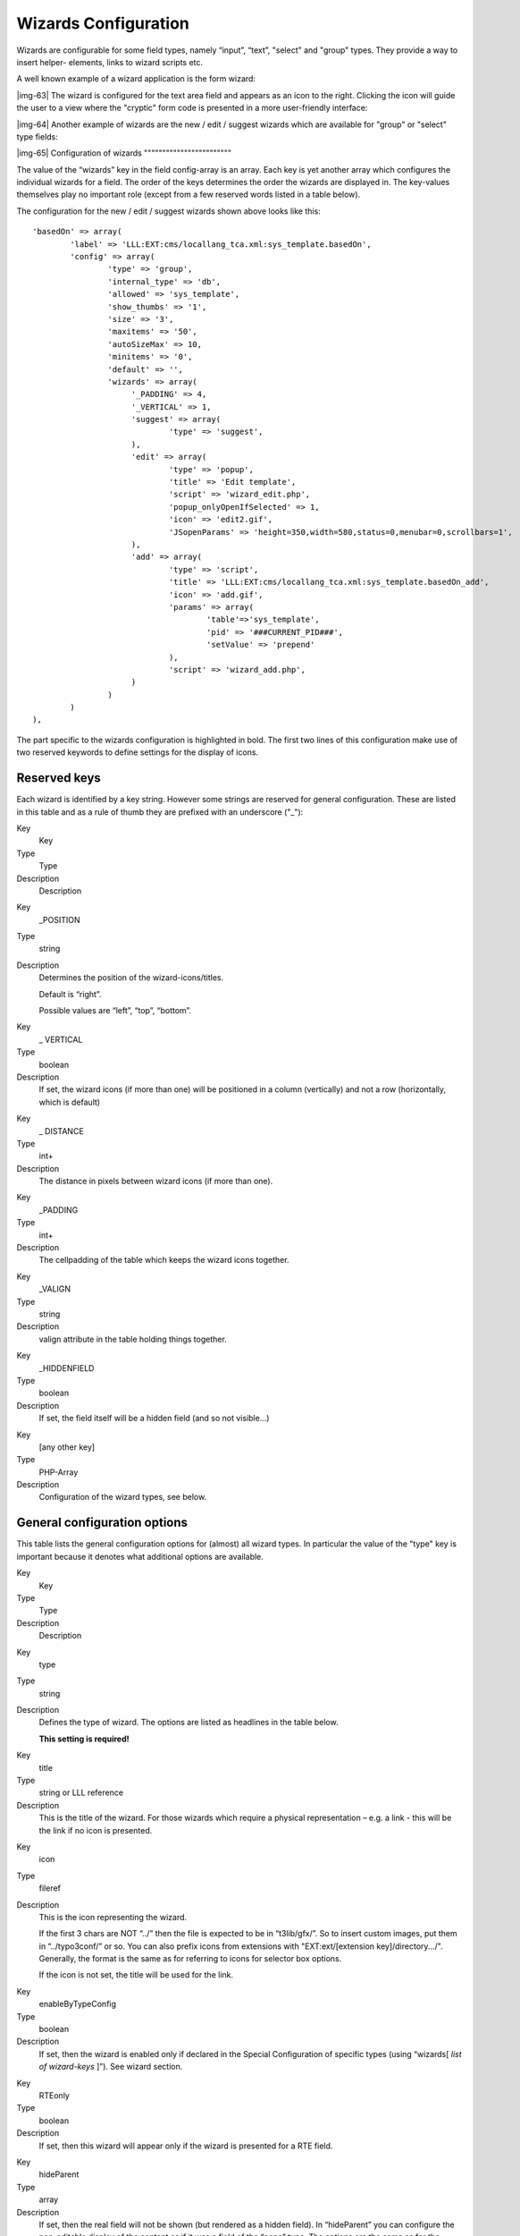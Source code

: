 ﻿.. include:: Images.txt

.. ==================================================
.. FOR YOUR INFORMATION
.. --------------------------------------------------
.. -*- coding: utf-8 -*- with BOM.

.. ==================================================
.. DEFINE SOME TEXTROLES
.. --------------------------------------------------
.. role::   underline
.. role::   typoscript(code)
.. role::   ts(typoscript)
   :class:  typoscript
.. role::   php(code)


Wizards Configuration
^^^^^^^^^^^^^^^^^^^^^

Wizards are configurable for some field types, namely “input”, “text”,
"select" and "group" types. They provide a way to insert helper-
elements, links to wizard scripts etc.

A well known example of a wizard application is the form wizard:

|img-63| The wizard is configured for the text area field and appears as an
icon to the right. Clicking the icon will guide the user to a view
where the "cryptic" form code is presented in a more user-friendly
interface:

|img-64| Another example of wizards are the new / edit / suggest wizards which
are available for "group" or "select" type fields:

|img-65| 
Configuration of wizards
""""""""""""""""""""""""

The value of the “wizards” key in the field config-array is an array.
Each key is yet another array which configures the individual wizards
for a field. The order of the keys determines the order the wizards
are displayed in. The key-values themselves play no important role
(except from a few reserved words listed in a table below).

The configuration for the new / edit / suggest wizards shown above
looks like this:

::

   'basedOn' => array(
           'label' => 'LLL:EXT:cms/locallang_tca.xml:sys_template.basedOn',
           'config' => array(
                   'type' => 'group',
                   'internal_type' => 'db',
                   'allowed' => 'sys_template',
                   'show_thumbs' => '1',
                   'size' => '3',
                   'maxitems' => '50',
                   'autoSizeMax' => 10,
                   'minitems' => '0',
                   'default' => '',
                   'wizards' => array(
                        '_PADDING' => 4,
                        '_VERTICAL' => 1,
                        'suggest' => array(
                                'type' => 'suggest',
                        ),
                        'edit' => array(
                                'type' => 'popup',
                                'title' => 'Edit template',
                                'script' => 'wizard_edit.php',
                                'popup_onlyOpenIfSelected' => 1,
                                'icon' => 'edit2.gif',
                                'JSopenParams' => 'height=350,width=580,status=0,menubar=0,scrollbars=1',
                        ),
                        'add' => array(
                                'type' => 'script',
                                'title' => 'LLL:EXT:cms/locallang_tca.xml:sys_template.basedOn_add',
                                'icon' => 'add.gif',
                                'params' => array(
                                        'table'=>'sys_template',
                                        'pid' => '###CURRENT_PID###',
                                        'setValue' => 'prepend'
                                ),
                                'script' => 'wizard_add.php',
                        )
                   )
           )
   ),

The part specific to the wizards configuration is highlighted in bold.
The first two lines of this configuration make use of two reserved
keywords to define settings for the display of icons.


Reserved keys
"""""""""""""

Each wizard is identified by a key string. However some strings are
reserved for general configuration. These are listed in this table and
as a rule of thumb they are prefixed with an underscore ("\_"):


.. ### BEGIN~OF~TABLE ###

.. container:: table-row

   Key
         Key
   
   Type
         Type
   
   Description
         Description


.. container:: table-row

   Key
         \_POSITION
   
   Type
         string
   
   Description
         Determines the position of the wizard-icons/titles.
         
         Default is “right”.
         
         Possible values are “left”, “top”, “bottom”.


.. container:: table-row

   Key
         \_ VERTICAL
   
   Type
         boolean
   
   Description
         If set, the wizard icons (if more than one) will be positioned in a
         column (vertically) and not a row (horizontally, which is default)


.. container:: table-row

   Key
         \_ DISTANCE
   
   Type
         int+
   
   Description
         The distance in pixels between wizard icons (if more than one).


.. container:: table-row

   Key
         \_PADDING
   
   Type
         int+
   
   Description
         The cellpadding of the table which keeps the wizard icons together.


.. container:: table-row

   Key
         \_VALIGN
   
   Type
         string
   
   Description
         valign attribute in the table holding things together.


.. container:: table-row

   Key
         \_HIDDENFIELD
   
   Type
         boolean
   
   Description
         If set, the field itself will be a hidden field (and so not
         visible...)


.. container:: table-row

   Key
         [any other key]
   
   Type
         PHP-Array
   
   Description
         Configuration of the wizard types, see below.


.. ###### END~OF~TABLE ######


General configuration options
"""""""""""""""""""""""""""""

This table lists the general configuration options for (almost) all
wizard types. In particular the value of the "type" key is important
because it denotes what additional options are available.


.. ### BEGIN~OF~TABLE ###

.. container:: table-row

   Key
         Key
   
   Type
         Type
   
   Description
         Description


.. container:: table-row

   Key
         type
   
   Type
         string
   
   Description
         Defines the type of wizard. The options are listed as headlines in the
         table below.
         
         **This setting is required!**


.. container:: table-row

   Key
         title
   
   Type
         string or LLL reference
   
   Description
         This is the title of the wizard. For those wizards which require a
         physical representation – e.g. a link - this will be the link if no
         icon is presented.


.. container:: table-row

   Key
         icon
   
   Type
         fileref
   
   Description
         This is the icon representing the wizard.
         
         If the first 3 chars are NOT “../” then the file is expected to be in
         “t3lib/gfx/”. So to insert custom images, put them in “../typo3conf/”
         or so. You can also prefix icons from extensions with
         "EXT:ext/[extension key]/directory.../". Generally, the format is the
         same as for referring to icons for selector box options.
         
         If the icon is not set, the title will be used for the link.


.. container:: table-row

   Key
         enableByTypeConfig
   
   Type
         boolean
   
   Description
         If set, then the wizard is enabled only if declared in the Special
         Configuration of specific types (using “wizards[ *list of wizard-keys*
         ]”). See wizard section.


.. container:: table-row

   Key
         RTEonly
   
   Type
         boolean
   
   Description
         If set, then this wizard will appear only if the wizard is presented
         for a RTE field.


.. container:: table-row

   Key
         hideParent
   
   Type
         array
   
   Description
         If set, then the real field will not be shown (but rendered as a
         hidden field). In “hideParent” you can configure the non-editable
         display of the content as if it was a field of the “none” type. The
         options are the same as for the “config” key for “none” types.


.. ###### END~OF~TABLE ######


Specific wizard configuration options based on type
"""""""""""""""""""""""""""""""""""""""""""""""""""


.. ### BEGIN~OF~TABLE ###

.. container:: table-row

   Key
         Key
   
   Type
         Type
   
   Description
         Description


.. container:: table-row

   Key
         ***Type: script***
         
         Creates a link to an external script which can do "context sensitive"
         processing of the field. This is how the Form and Table wizards are
         used.


.. container:: table-row

   Key
         notNewRecords
   
   Type
         boolean
   
   Description
         If set, the link will appear  *only* if the record is not new (that
         is, it has a proper UID)


.. container:: table-row

   Key
         script
   
   Type
         PHP-script filename
   
   Description
         If the first 3 chars are NOT “../” then the file is expected to be in
         “typo3/”. So to link to custom script, put it in “../typo3conf/”. File
         reference can be prefixed "EXT:[extension key]/" to point to a file
         inside an extension.
         
         A lot of parameters are passed to the script as GET-vars in an array,
         P.


.. container:: table-row

   Key
         params
   
   Type
         array
   
   Description
         Here you can put values which are passed to your script in the P
         array.


.. container:: table-row

   Key
         popup\_onlyOpenIfSelected
   
   Type
         boolean
   
   Description
         If set, then an element (one or more) from the list must be selected.
         Otherwise the popup will not appear and you will get a message alert
         instead. This is supposed to be used with the wizard\_edit.php script
         for editing records in "group" type fields.


.. container:: table-row

   Key
         ***Type: popup (+colorbox)***
         
         Creates a link to an external script opened in a pop-up window.


.. container:: table-row

   Key
         notNewRecords
   
   Type
         boolean
   
   Description
         See above, type “script”


.. container:: table-row

   Key
         script
   
   Type
         PHP-script filename
   
   Description
         See above, type “script”


.. container:: table-row

   Key
         params
   
   Type
   
   
   Description
         See above, type “script”


.. container:: table-row

   Key
         JSopenParams
   
   Type
         string
   
   Description
         Parameters to open JS window:
         
         **Example:**
         
         ::
         
            "JSopenParams" => "height=300,width=250,status=0,menubar=0,scrollbars=1",


.. container:: table-row

   Key
         ***Type: userFunc***
         
         Calls a user function/method to produce the wizard or whatever they
         are up to.


.. container:: table-row

   Key
         notNewRecords
   
   Type
         boolean
   
   Description
         See above, type “script”


.. container:: table-row

   Key
         userFunc
   
   Type
         string
   
   Description
         Calls a function or a method in a class.
         
         **Methods:** [classname]->[methodname]
         
         **Functions:** [functionname]
         
         The function/class must be included on beforehand. This is advised to
         be done within the localconf.php file.
         
         Two parameters are passed to the function/method: 1) An array with
         parameters, much like the ones passed to scripts. One key is special
         though: the “item” key, which is passed by reference. So if you alter
         that value it is reflected  *back* ! 2) $this (reference to the
         TCEform-object).
         
         The content returned from the function call is inserted at the
         position where the the icon/title would normally go.


.. container:: table-row

   Key
         ***Type: colorbox***
         
         Renders a square box (table) with the background color set to the
         value of the field. The id-attribute is set to a md5-hash so you might
         change the color dynamically from pop-up- wizard.
         
         The icon is not used, but the title is given as alt-text inside the
         color-square.


.. container:: table-row

   Key
         dim
   
   Type
         W x H, pixels
   
   Description
         Determines the dimensions of the box. Default is 20 pixels.
         
         ::
         
            "dim" => "50x20",


.. container:: table-row

   Key
         tableStyle
   
   Type
         style-attribute content in table-tag
   
   Description
         Sets the border style of the table, eg:
         
         ::
         
            "tableStyle" => "border:solid 1px black;"


.. container:: table-row

   Key
         exampleImg
   
   Type
         string
   
   Description
         Reference to a sample (relative to PATH\_typo3 directory).
         
         You can prefix with "EXT:" to get image from extension.
         
         An image width of 350 is optimal for display.
         
         **Example:**
         
         'exampleImg' => 'gfx/wizard\_colorpickerex.jpg'


.. container:: table-row

   Key
         ***Type: select***
         
         This renders a selector box. When a value is selected in the box, the
         value is transferred to the field and the field (default) element is
         thereafter selected (this is a blank value and the label is the wizard
         title).
         
         “select” wizards make no use of the icon.
         
         The “select” wizard's select-properties can be manipulated with the
         same number of TSconfig options which are available for “real” select-
         types in TCEFORM.[table].[field]. The position of these properties is
         “TCEFORM.[ *table* ].[ *field* ].wizards.[ *wizard-key* ]”.


.. container:: table-row

   Key
         mode
   
   Type
         append, prepend, [blank]
   
   Description
         Defines how the value is processed: Either added to the front or back
         or (default) substitutes the existing.


.. container:: table-row

   Key
         items,
         
         foreign\_table\_
         
         etc...
   
   Type
         Options related to the selection of elements known from “select” form-
         element type in $TCA.
   
   Description
         **Example:**
         
         ::
         
            'items' => array(
                    array('8 px', '8'),
                    array('10 px', '10'),
                    array('11 px', '11'),
                    array('12 px', '12'),
                    array('14 px', '14'),
                    array('16 px', '16'),
                    array('18 px', '18'),
                    array('20 px', '20')
            )


.. container:: table-row

   Key
         ***Type: suggest***
         
         This renders an input field next to a select field of type "group"
         (internal\_type=db) or of type "select" (using foreign\_table). After
         the user has typed at least 2 (minimumCharacters) characters in this
         field, a search will start and show a list of records matching the
         search word. The "suggest" wizard's properties can be configured
         directly in TCA or in page TSConfig (TCEFORM.suggest.default,
         TCEFORM.suggest.[queryTable], see TSconfig manual).
         
         The configuration options are applied to each table queried by the
         suggest wizard. There's a general “default” configuration that applies
         to all tables. On top of that, there can be specific configurations
         for each table (use the table's name as a key). See wizard example
         below.


.. container:: table-row

   Key
         pidList
   
   Type
         list of values
   
   Description
         Limit the search to certain pages (and their subpages). When pidList
         is empty all pages will be included in the search (as long as the
         be\_user is allowed to see them).
         
         **Example:**
         
         ::
         
            $TCA['pages']['columns']['storage_pid']['config']['wizards']['suggest'] = array(
                    'type' => 'suggest',
                    'default' => array(
                            'pidList' => '1,2,3,45',
                    ),
            );


.. container:: table-row

   Key
         pidDepth
   
   Type
         integer
   
   Description
         Expand pidList by this number of levels. Has an effect only if pidList
         has a value.
         
         **Example:**
         
         ::
         
            $TCA['pages']['columns']['storage_pid']['config']['wizards']['suggest'] = array(
                    'type' => 'suggest',
                    'default' => array(
                            'pidList' => '6,7',
                            'pidDepth' => 4
                    ),
            );


.. container:: table-row

   Key
         minimumCharacters
   
   Type
         integer
   
   Description
         Minimum number of characters needed to start the search. Works only in
         "default" configuration.


.. container:: table-row

   Key
         maxPathTitleLength
   
   Type
         integer
   
   Description
         Maximum number of characters to display when a path element is too
         long


.. container:: table-row

   Key
         searchWholePhrase
   
   Type
         boolean
   
   Description
         Whether to do a LIKE=%mystring% (searchWholePhrase = 1) or a
         LIKE=mystring% (to do a real find as you type), default: 0
         
         **Example:**
         
         ::
         
            $TCA['pages']['columns']['storage_pid']['config']['wizards']['suggest'] = array(
                    'type' => 'suggest',
                    'default' => array(
                            'searchWholePhrase' => 1,
                    ),
            );


.. container:: table-row

   Key
         searchCondition
   
   Type
         string
   
   Description
         Additional WHERE clause (no AND needed to prepend)
         
         **Example:**
         
         ::
         
            // configures the suggest wizard for the field "storage_pid" in table "pages" to search only for pages with doktype=1
            $TCA['pages']['columns']['storage_pid']['config']['wizards']['suggest'] = array(
                    'type' => 'suggest',
                    'default' => array(
                            'searchCondition' => 'doktype=1',
                    ),
            );


.. container:: table-row

   Key
         cssClass
   
   Type
         string
   
   Description
         Add a CSS class to every list item of the result list.


.. container:: table-row

   Key
         receiverClass
   
   Type
         string
   
   Description
         PHP class alternative receiver class - the file that holds the class
         needs to be included manually before calling the suggest feature
         (default: t3lib\_tceforms\_suggest\_defaultreceiver), should be
         derived from "t3lib\_tceforms\_suggest\_defaultreceiver".


.. container:: table-row

   Key
         renderFunc
   
   Type
         string
   
   Description
         User function to manipulate the displayed records in the results.


.. container:: table-row

   Key
         ***Type: slider***
         
         This renders a slider next to the field. It works for either input-
         type fields or select-type fields. For select-type fields, the wizard
         will "slide" through the items making up the field. For input-type
         fields, it will work only for fields evaluated to integer, float and
         time. It is advised to also define a "range" property, otherwise the
         slider will go from 0 to 10000.
         
         **Note** : the range is properly taken into account only as of TYPO3
         4.6.1.


.. container:: table-row

   Key
         step
   
   Type
         integer/float
   
   Description
         Sets the step size the slider will use. For floating point values this
         can itself be a floating point value.


.. container:: table-row

   Key
         width
   
   Type
         pixels
   
   Description
         Defines the width of the slider


.. ###### END~OF~TABLE ######


In the next section the more complex core wizard scripts are
demonstrated with examples. Before that, here are a few examples of
simpler core wizards.


Example - Selector box of preset values
~~~~~~~~~~~~~~~~~~~~~~~~~~~~~~~~~~~~~~~

You can add a selector box containing preset values next to a field:

|img-66| When an option from the selector box is selected it will be
transferred to the input field of the element. The mode of transfer
can be either substitution (default) or prepending or appending the
value to the existing value.

This is the corresponding TCA configuration:

::

   'season' => array(
           'exclude' => 0,
           'label' => 'LLL:EXT:examples/locallang_db.xml:tx_examples_haiku.season',
           'config' => array(
                   'type' => 'input',
                   'size' => 20,
                   'eval' => 'trim',
                   'wizards' => array(
                           'season_picker' => array(
                                   'type' => 'select',
                                   'mode' => '',
                                   'items' => array(
   array('LLL:EXT:examples/locallang_db.xml:tx_examples_haiku.season.spring', 'Spring'),
   array('LLL:EXT:examples/locallang_db.xml:tx_examples_haiku.season.summer', 'Summer'),
   array('LLL:EXT:examples/locallang_db.xml:tx_examples_haiku.season.autumn', 'Autumn'),
   array('LLL:EXT:examples/locallang_db.xml:tx_examples_haiku.season.winter', 'Winter'),
                                   )
                           )
                   )
           )
   ),


Example - User defined wizard (processing with PHP function)
~~~~~~~~~~~~~~~~~~~~~~~~~~~~~~~~~~~~~~~~~~~~~~~~~~~~~~~~~~~~

The "userFunc" type of wizard allows you to render all the wizard code
yourself. Theoretically, you could produce all of the other wizard
kinds ("script", "popup", "colorbox", etc.) with your own user
function if you wanted to alter their behavior.

In this example the wizard provides to JavaScript-powered buttons that
make it possible to increase or decrease the value in the field by 1.
The wizard also highlights the field with a background color. This is
how it looks:

|img-67| The corresponding configuration is:

::

   'weirdness' => array(
           'exclude' => 0,
           'label' => 'LLL:EXT:examples/locallang_db.xml:tx_examples_haiku.weirdness',
           'config' => array(
                   'type' => 'input',
                   'size' => 10,
                   'eval' => 'int',
                   'wizards' => array(
                           'specialWizard' => array(
                                   'type' => 'userFunc',
                                   'userFunc' => 'EXT:examples/class.tx_examples_tca.php:tx_examples_tca->someWizard',
                                   'params' => array(
                                           'color' => 'green'
                                   )
                           )
                   )
           )
   ),

Notice the “params” array, which is passed to the user function that
handles the wizard. And here's the code of the user function (from
file class.tx\_examples\_tca.php of the “examples” extension):

::

   function someWizard($PA, $fObj) {
                   // Note that the information is passed by reference,
                   // so it's possible to manipulate the field directly
                   // Here we highlight the field with the color passed as parameter
           $backgroundColor = 'white';
           if (!empty($PA['params']['color'])) {
                   $backgroundColor = $PA['params']['color'];
           }
           $PA['item'] = '<div style="background-color: ' . $backgroundColor . '; padding: 4px;">' . $PA['item'] . '</div>';
   
                   // Assemble the wizard itself
           $output = '<div style="margin-top: 8px; margin-left: 4px;">';
                   // Create the + button
           $onClick = "document." . $PA['formName'] . "['" . $PA['itemName'] . "'].value++; return false;";
           $output .= '<a href="#" onclick="' . htmlspecialchars($onClick) . '" style="padding: 6px; border: 1px solid black; background-color: #999">+</a>';
                   // Create the - button
           $onClick = "document." . $PA['formName'] . "['" . $PA['itemName'] . "'].value--; return false;";
           $output .= '<a href="#" onclick="' . htmlspecialchars($onClick) . '" style="padding: 6px; border: 1px solid black; background-color: #999">-</a>';
           $output .= '</div>';
           return $output;
   }

First the HTML code of the field itself is manipulated, by adding a
div tag around it. Notice how all you need to do is to change the
value of $PA['item'] since that value is passed by reference to the
function and therefore doesn't need a return value - only to be
changed. In that div, we use the color received as parameter.

After that we create the JavaScript and the links for both the “+” and
“-” buttons and we return the resulting HTML code.

Use the debug() function to find more about what is available in the
$PA array.


Example - add a suggest wizard
~~~~~~~~~~~~~~~~~~~~~~~~~~~~~~

As an example, let's look at the suggest wizard setup for the “General
Record Storage page”. The wizard looks like this:

|img-68| And here's the wizard in action:

|img-69| Here's the corresponding TCA configuration:

::

   $TCA['pages']['columns']['storage_pid']['config']['wizards']['suggest'] = array(
           'type' => 'suggest',
           'default' => array(
                   'searchWholePhrase' => 1,
                   'maxPathTitleLength' => 40,
                   'maxItemsInResultList' => 5
           ),
           'pages' => array(
                   'searchCondition' => 'doktype=1',
           ),
   );

The tables that are queried are the ones used in
$TCA['pages']['columns']['storage\_pid']['config']['allowed'].

The wizard can be configured differently for each of these tables. The
settings in "default" is applied to all tables. In the example above,
there's a special setting for the “pages” table.


Example – Add a slider wizard
~~~~~~~~~~~~~~~~~~~~~~~~~~~~~

The "haiku" table in the "examples" extension implements a slider
wizard for the "Angle" field. The field configuration looks like this:

::

   'angle' => array(
           'exclude' => 0,
           'label' => 'LLL:EXT:examples/locallang_db.xml:tx_examples_haiku.angle',
           'config' => array(
                   'type' => 'input',
                   'size' => 5,
                   'eval' => 'trim,int',
                   'range' => array(
                        'lower' => -90,
                        'upper' => 90
                ),
                   'default' => 0,
                   'wizards' => array(
                        'angle' => array(
                                'type' => 'slider',
                                'step' => 10,
                                'width' => 200
                        )
                )
           )
   ),

Note the range which defines the possible values as varying from -90
to 90. With the step property we indicate that we want to progress by
increments of 10. The slider wizard is rendered like this:

